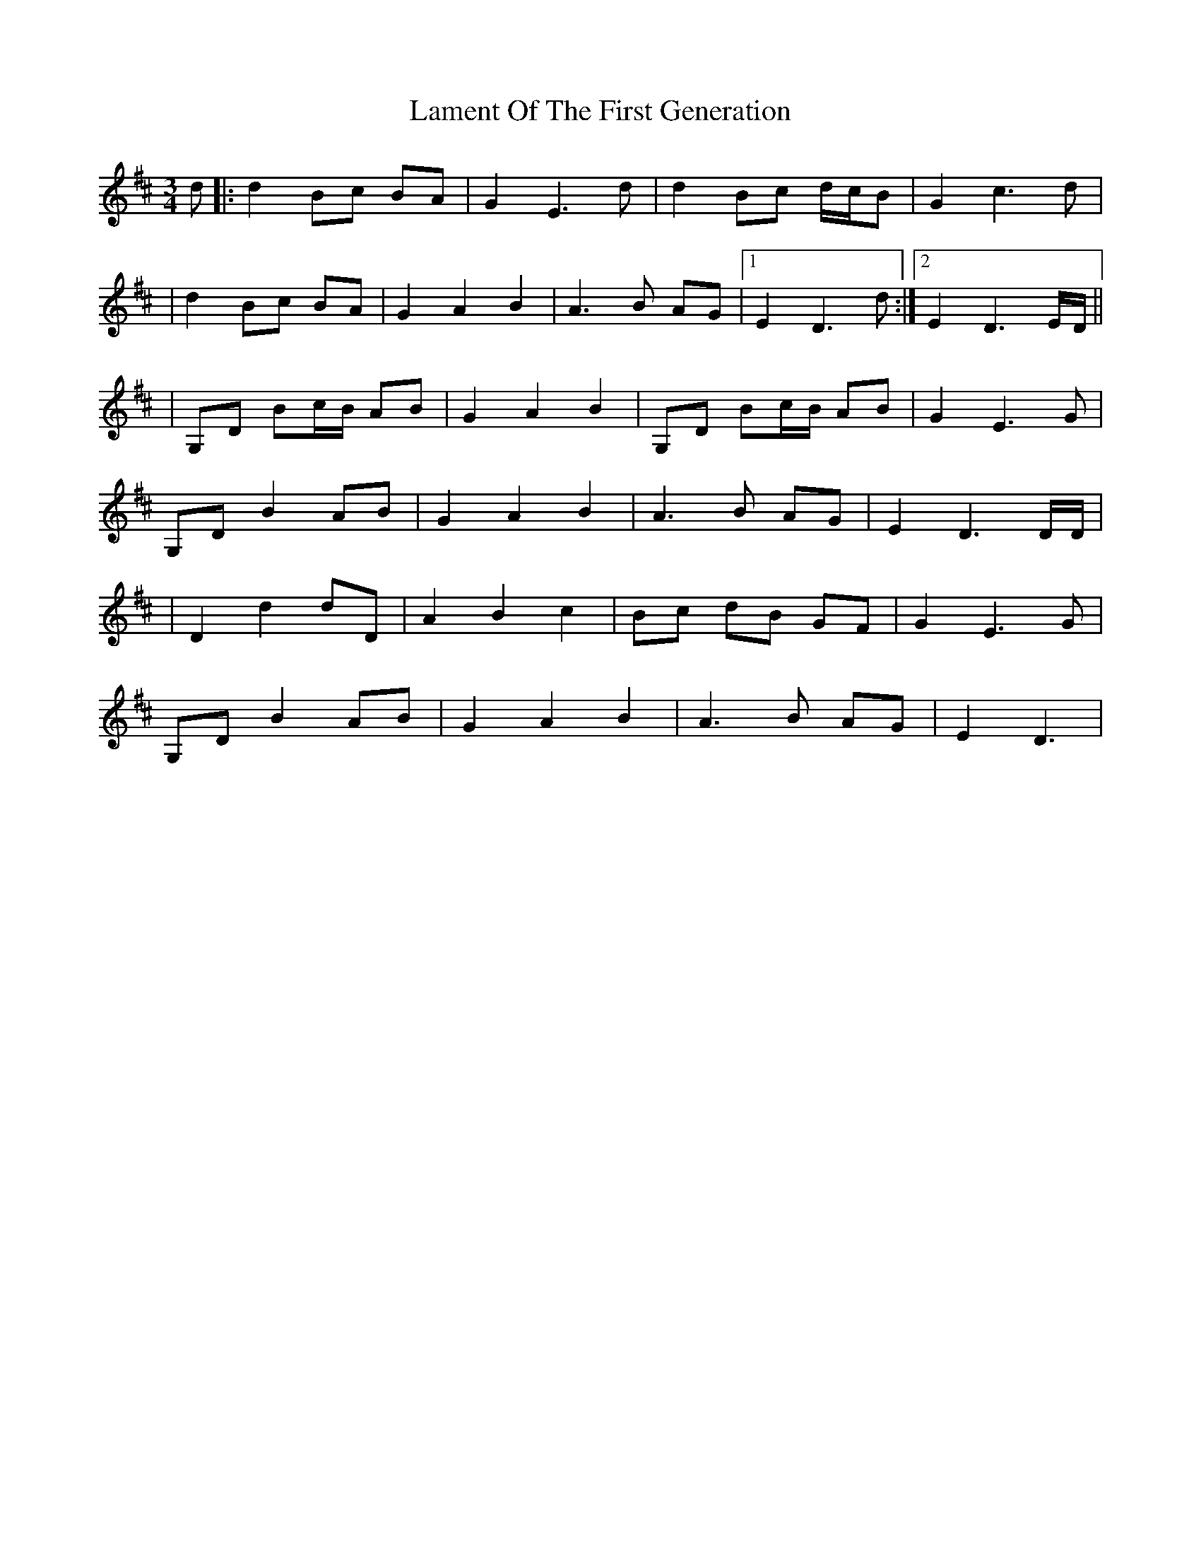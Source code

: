 X:1
T:Lament Of The First Generation
M:3/4
L:1/8
R:Air
Z: Contributed 2016-04-21 03:00:47 by Mike Reddig mreddig@theriver.com
K:D
d|:d2 Bc BA|G2 E3 d|d2 Bc d/c/B|G2 c3d|
|d2 Bc BA|G2A2B2|A3B AG|1 E2 D3 d:|2E2D3 E/D/||
|G,D Bc/B/ AB|G2A2B2|G,D Bc/B/ AB|G2E3G|
G,DB2AB|G2A2B2|A3B AG|E2D3 D/D/|
|D2d2dD|A2B2c2|Bc dB GF|G2E3G|
G,D B2 AB|G2A2B2|A3B AG|E2D3|
